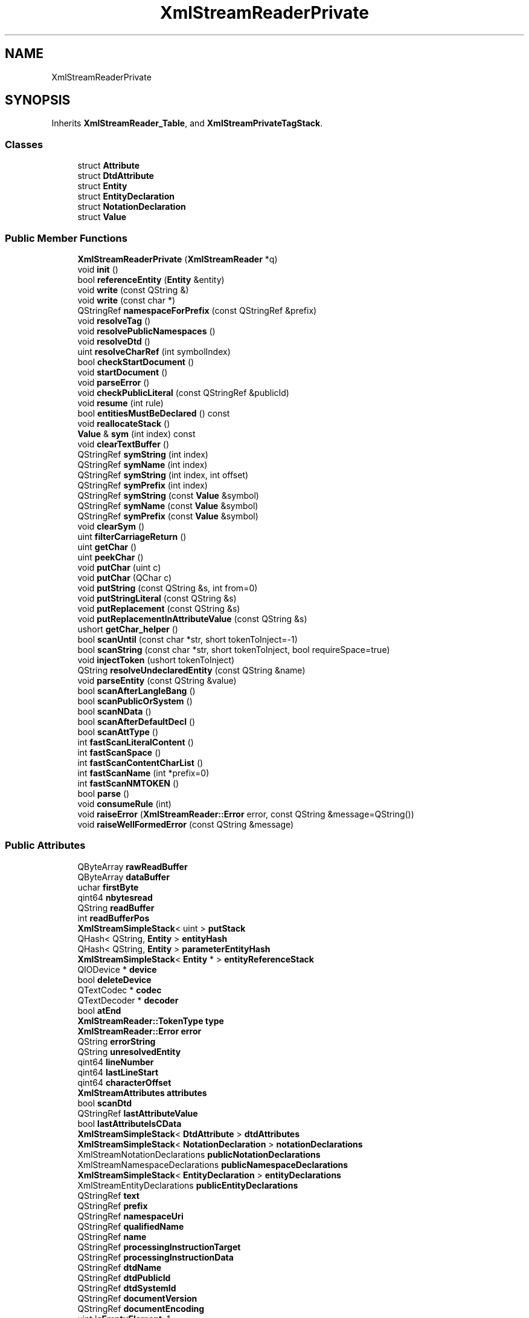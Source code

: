 .TH "XmlStreamReaderPrivate" 3 "Mon Jun 5 2017" "MuseScore-2.2" \" -*- nroff -*-
.ad l
.nh
.SH NAME
XmlStreamReaderPrivate
.SH SYNOPSIS
.br
.PP
.PP
Inherits \fBXmlStreamReader_Table\fP, and \fBXmlStreamPrivateTagStack\fP\&.
.SS "Classes"

.in +1c
.ti -1c
.RI "struct \fBAttribute\fP"
.br
.ti -1c
.RI "struct \fBDtdAttribute\fP"
.br
.ti -1c
.RI "struct \fBEntity\fP"
.br
.ti -1c
.RI "struct \fBEntityDeclaration\fP"
.br
.ti -1c
.RI "struct \fBNotationDeclaration\fP"
.br
.ti -1c
.RI "struct \fBValue\fP"
.br
.in -1c
.SS "Public Member Functions"

.in +1c
.ti -1c
.RI "\fBXmlStreamReaderPrivate\fP (\fBXmlStreamReader\fP *q)"
.br
.ti -1c
.RI "void \fBinit\fP ()"
.br
.ti -1c
.RI "bool \fBreferenceEntity\fP (\fBEntity\fP &entity)"
.br
.ti -1c
.RI "void \fBwrite\fP (const QString &)"
.br
.ti -1c
.RI "void \fBwrite\fP (const char *)"
.br
.ti -1c
.RI "QStringRef \fBnamespaceForPrefix\fP (const QStringRef &prefix)"
.br
.ti -1c
.RI "void \fBresolveTag\fP ()"
.br
.ti -1c
.RI "void \fBresolvePublicNamespaces\fP ()"
.br
.ti -1c
.RI "void \fBresolveDtd\fP ()"
.br
.ti -1c
.RI "uint \fBresolveCharRef\fP (int symbolIndex)"
.br
.ti -1c
.RI "bool \fBcheckStartDocument\fP ()"
.br
.ti -1c
.RI "void \fBstartDocument\fP ()"
.br
.ti -1c
.RI "void \fBparseError\fP ()"
.br
.ti -1c
.RI "void \fBcheckPublicLiteral\fP (const QStringRef &publicId)"
.br
.ti -1c
.RI "void \fBresume\fP (int rule)"
.br
.ti -1c
.RI "bool \fBentitiesMustBeDeclared\fP () const"
.br
.ti -1c
.RI "void \fBreallocateStack\fP ()"
.br
.ti -1c
.RI "\fBValue\fP & \fBsym\fP (int index) const"
.br
.ti -1c
.RI "void \fBclearTextBuffer\fP ()"
.br
.ti -1c
.RI "QStringRef \fBsymString\fP (int index)"
.br
.ti -1c
.RI "QStringRef \fBsymName\fP (int index)"
.br
.ti -1c
.RI "QStringRef \fBsymString\fP (int index, int offset)"
.br
.ti -1c
.RI "QStringRef \fBsymPrefix\fP (int index)"
.br
.ti -1c
.RI "QStringRef \fBsymString\fP (const \fBValue\fP &symbol)"
.br
.ti -1c
.RI "QStringRef \fBsymName\fP (const \fBValue\fP &symbol)"
.br
.ti -1c
.RI "QStringRef \fBsymPrefix\fP (const \fBValue\fP &symbol)"
.br
.ti -1c
.RI "void \fBclearSym\fP ()"
.br
.ti -1c
.RI "uint \fBfilterCarriageReturn\fP ()"
.br
.ti -1c
.RI "uint \fBgetChar\fP ()"
.br
.ti -1c
.RI "uint \fBpeekChar\fP ()"
.br
.ti -1c
.RI "void \fBputChar\fP (uint c)"
.br
.ti -1c
.RI "void \fBputChar\fP (QChar c)"
.br
.ti -1c
.RI "void \fBputString\fP (const QString &s, int from=0)"
.br
.ti -1c
.RI "void \fBputStringLiteral\fP (const QString &s)"
.br
.ti -1c
.RI "void \fBputReplacement\fP (const QString &s)"
.br
.ti -1c
.RI "void \fBputReplacementInAttributeValue\fP (const QString &s)"
.br
.ti -1c
.RI "ushort \fBgetChar_helper\fP ()"
.br
.ti -1c
.RI "bool \fBscanUntil\fP (const char *str, short tokenToInject=\-1)"
.br
.ti -1c
.RI "bool \fBscanString\fP (const char *str, short tokenToInject, bool requireSpace=true)"
.br
.ti -1c
.RI "void \fBinjectToken\fP (ushort tokenToInject)"
.br
.ti -1c
.RI "QString \fBresolveUndeclaredEntity\fP (const QString &name)"
.br
.ti -1c
.RI "void \fBparseEntity\fP (const QString &value)"
.br
.ti -1c
.RI "bool \fBscanAfterLangleBang\fP ()"
.br
.ti -1c
.RI "bool \fBscanPublicOrSystem\fP ()"
.br
.ti -1c
.RI "bool \fBscanNData\fP ()"
.br
.ti -1c
.RI "bool \fBscanAfterDefaultDecl\fP ()"
.br
.ti -1c
.RI "bool \fBscanAttType\fP ()"
.br
.ti -1c
.RI "int \fBfastScanLiteralContent\fP ()"
.br
.ti -1c
.RI "int \fBfastScanSpace\fP ()"
.br
.ti -1c
.RI "int \fBfastScanContentCharList\fP ()"
.br
.ti -1c
.RI "int \fBfastScanName\fP (int *prefix=0)"
.br
.ti -1c
.RI "int \fBfastScanNMTOKEN\fP ()"
.br
.ti -1c
.RI "bool \fBparse\fP ()"
.br
.ti -1c
.RI "void \fBconsumeRule\fP (int)"
.br
.ti -1c
.RI "void \fBraiseError\fP (\fBXmlStreamReader::Error\fP error, const QString &message=QString())"
.br
.ti -1c
.RI "void \fBraiseWellFormedError\fP (const QString &message)"
.br
.in -1c
.SS "Public Attributes"

.in +1c
.ti -1c
.RI "QByteArray \fBrawReadBuffer\fP"
.br
.ti -1c
.RI "QByteArray \fBdataBuffer\fP"
.br
.ti -1c
.RI "uchar \fBfirstByte\fP"
.br
.ti -1c
.RI "qint64 \fBnbytesread\fP"
.br
.ti -1c
.RI "QString \fBreadBuffer\fP"
.br
.ti -1c
.RI "int \fBreadBufferPos\fP"
.br
.ti -1c
.RI "\fBXmlStreamSimpleStack\fP< uint > \fBputStack\fP"
.br
.ti -1c
.RI "QHash< QString, \fBEntity\fP > \fBentityHash\fP"
.br
.ti -1c
.RI "QHash< QString, \fBEntity\fP > \fBparameterEntityHash\fP"
.br
.ti -1c
.RI "\fBXmlStreamSimpleStack\fP< \fBEntity\fP * > \fBentityReferenceStack\fP"
.br
.ti -1c
.RI "QIODevice * \fBdevice\fP"
.br
.ti -1c
.RI "bool \fBdeleteDevice\fP"
.br
.ti -1c
.RI "QTextCodec * \fBcodec\fP"
.br
.ti -1c
.RI "QTextDecoder * \fBdecoder\fP"
.br
.ti -1c
.RI "bool \fBatEnd\fP"
.br
.ti -1c
.RI "\fBXmlStreamReader::TokenType\fP \fBtype\fP"
.br
.ti -1c
.RI "\fBXmlStreamReader::Error\fP \fBerror\fP"
.br
.ti -1c
.RI "QString \fBerrorString\fP"
.br
.ti -1c
.RI "QString \fBunresolvedEntity\fP"
.br
.ti -1c
.RI "qint64 \fBlineNumber\fP"
.br
.ti -1c
.RI "qint64 \fBlastLineStart\fP"
.br
.ti -1c
.RI "qint64 \fBcharacterOffset\fP"
.br
.ti -1c
.RI "\fBXmlStreamAttributes\fP \fBattributes\fP"
.br
.ti -1c
.RI "bool \fBscanDtd\fP"
.br
.ti -1c
.RI "QStringRef \fBlastAttributeValue\fP"
.br
.ti -1c
.RI "bool \fBlastAttributeIsCData\fP"
.br
.ti -1c
.RI "\fBXmlStreamSimpleStack\fP< \fBDtdAttribute\fP > \fBdtdAttributes\fP"
.br
.ti -1c
.RI "\fBXmlStreamSimpleStack\fP< \fBNotationDeclaration\fP > \fBnotationDeclarations\fP"
.br
.ti -1c
.RI "XmlStreamNotationDeclarations \fBpublicNotationDeclarations\fP"
.br
.ti -1c
.RI "XmlStreamNamespaceDeclarations \fBpublicNamespaceDeclarations\fP"
.br
.ti -1c
.RI "\fBXmlStreamSimpleStack\fP< \fBEntityDeclaration\fP > \fBentityDeclarations\fP"
.br
.ti -1c
.RI "XmlStreamEntityDeclarations \fBpublicEntityDeclarations\fP"
.br
.ti -1c
.RI "QStringRef \fBtext\fP"
.br
.ti -1c
.RI "QStringRef \fBprefix\fP"
.br
.ti -1c
.RI "QStringRef \fBnamespaceUri\fP"
.br
.ti -1c
.RI "QStringRef \fBqualifiedName\fP"
.br
.ti -1c
.RI "QStringRef \fBname\fP"
.br
.ti -1c
.RI "QStringRef \fBprocessingInstructionTarget\fP"
.br
.ti -1c
.RI "QStringRef \fBprocessingInstructionData\fP"
.br
.ti -1c
.RI "QStringRef \fBdtdName\fP"
.br
.ti -1c
.RI "QStringRef \fBdtdPublicId\fP"
.br
.ti -1c
.RI "QStringRef \fBdtdSystemId\fP"
.br
.ti -1c
.RI "QStringRef \fBdocumentVersion\fP"
.br
.ti -1c
.RI "QStringRef \fBdocumentEncoding\fP"
.br
.ti -1c
.RI "uint \fBisEmptyElement\fP: 1"
.br
.ti -1c
.RI "uint \fBisWhitespace\fP: 1"
.br
.ti -1c
.RI "uint \fBisCDATA\fP: 1"
.br
.ti -1c
.RI "uint \fBstandalone\fP: 1"
.br
.ti -1c
.RI "uint \fBhasCheckedStartDocument\fP: 1"
.br
.ti -1c
.RI "uint \fBnormalizeLiterals\fP: 1"
.br
.ti -1c
.RI "uint \fBhasSeenTag\fP: 1"
.br
.ti -1c
.RI "uint \fBinParseEntity\fP: 1"
.br
.ti -1c
.RI "uint \fBreferenceToUnparsedEntityDetected\fP: 1"
.br
.ti -1c
.RI "uint \fBreferenceToParameterEntityDetected\fP: 1"
.br
.ti -1c
.RI "uint \fBhasExternalDtdSubset\fP: 1"
.br
.ti -1c
.RI "uint \fBlockEncoding\fP: 1"
.br
.ti -1c
.RI "uint \fBnamespaceProcessing\fP: 1"
.br
.ti -1c
.RI "int \fBresumeReduction\fP"
.br
.ti -1c
.RI "int \fBtos\fP"
.br
.ti -1c
.RI "int \fBstack_size\fP"
.br
.ti -1c
.RI "\fBValue\fP * \fBsym_stack\fP"
.br
.ti -1c
.RI "int * \fBstate_stack\fP"
.br
.ti -1c
.RI "QString \fBtextBuffer\fP"
.br
.ti -1c
.RI "\fBXmlStreamSimpleStack\fP< \fBAttribute\fP > \fBattributeStack\fP"
.br
.ti -1c
.RI "short \fBtoken\fP"
.br
.ti -1c
.RI "ushort \fBtoken_char\fP"
.br
.ti -1c
.RI "\fBXmlStreamReaderPrivate\fP * \fBentityParser\fP"
.br
.ti -1c
.RI "\fBXmlStreamEntityResolver\fP * \fBentityResolver\fP"
.br
.in -1c
.SS "Additional Inherited Members"
.SH "Detailed Description"
.PP 
Definition at line 742 of file xmlstream_p\&.h\&.
.SH "Member Data Documentation"
.PP 
.SS "\fBXmlStreamReader::TokenType\fP XmlStreamReaderPrivate::type"

.PP
\fBSee also:\fP
.RS 4
setType() 
.RE
.PP

.PP
Definition at line 796 of file xmlstream_p\&.h\&.

.SH "Author"
.PP 
Generated automatically by Doxygen for MuseScore-2\&.2 from the source code\&.
